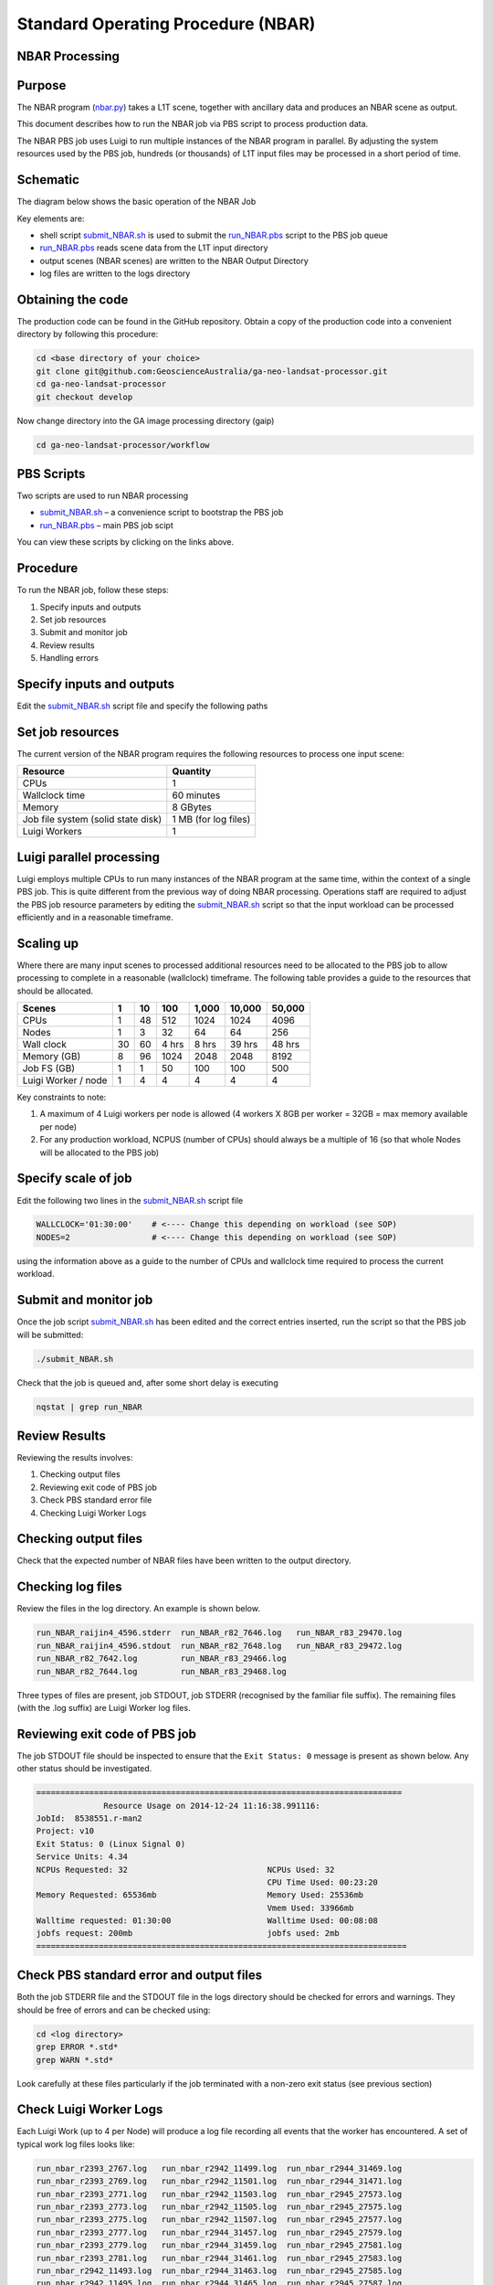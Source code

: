 
===================================
Standard Operating Procedure (NBAR)
===================================

NBAR Processing
---------------

Purpose
-------
The NBAR program (nbar.py_) takes a L1T scene, together with ancillary data and produces an NBAR scene as output. 

.. _nbar.py: https://github.com/GeoscienceAustralia/ga-neo-landsat-processor/blob/develop/workflow/nbar.py

This document describes how to run the NBAR job via PBS script to process production data. 

The NBAR PBS job uses Luigi to run multiple instances of the NBAR program in parallel. By adjusting the system resources 
used by the PBS job, hundreds (or thousands) of L1T input files may be processed in a short period of time.

Schematic
---------
The diagram below shows the basic operation of the NBAR Job

.. image:: diagrams/nbar.png

Key elements are:

* shell script submit_NBAR.sh_ is used to submit the run_NBAR.pbs_ script to the PBS job queue
* run_NBAR.pbs_ reads scene data from the L1T input directory
* output scenes (NBAR scenes) are written to the NBAR Output Directory
* log files are written to the logs directory

Obtaining the code
------------------
The production code can be found in the GitHub repository. Obtain a copy of the production code into a convenient directory by following this procedure:

.. code-block:: bash

 cd <base directory of your choice>
 git clone git@github.com:GeoscienceAustralia/ga-neo-landsat-processor.git
 cd ga-neo-landsat-processor
 git checkout develop

Now change directory into the GA image processing directory (gaip)

.. code-block:: bash

 cd ga-neo-landsat-processor/workflow

PBS Scripts
-----------
Two scripts are used to run NBAR processing

* submit_NBAR.sh_ – a convenience script to bootstrap the PBS job
* run_NBAR.pbs_ – main PBS job scipt

.. _submit_NBAR.sh: https://github.com/GeoscienceAustralia/ga-neo-landsat-processor/blob/develop/workflow/submit_NBAR.sh
.. _run_NBAR.pbs: https://github.com/GeoscienceAustralia/ga-neo-landsat-processor/blob/develop/workflow/run_NBAR.pbs

You can view these scripts by clicking on the links above.

Procedure
---------
To run the NBAR job, follow these steps:

1. Specify inputs and outputs
2. Set job resources
3. Submit and monitor job
4. Review results
5. Handling errors

Specify inputs and outputs
--------------------------
Edit the submit_NBAR.sh_ script file and specify the following paths

+---------------+----------------------------------------------------------------------------+
| Variable      | Description                                                                |
+===============+============================================================================+
| L1T_PATH      | Path to directory containing L1T files. Files in this directory must      |
|               | comply with the file naming standards described in Appendix A              |
+---------------+----------------------------------------------------------------------------+
| OUTPUT_PATH   | Path to the directory where output files are to be placed. The NBAR files  |
|               | output by this job will have a filename compliant with the standard        |
|               | described in Appendix A. The product code will be “NBAR”. The remaining     |
|               | components of the filename will be those of the L1T input filename.        |
+---------------+----------------------------------------------------------------------------+
| LOG_PATH      | Path to the directory where log files will be placed.                      |
+---------------+----------------------------------------------------------------------------+

Set job resources
-----------------
The current version of the NBAR program requires the following resources to process one input scene:

+------------------------+---------------------------+
| Resource               | Quantity                  |
+========================+===========================+
| CPUs                   + 1                         |
+------------------------+---------------------------+
| Wallclock time         | 60 minutes                |
+------------------------+---------------------------+
| Memory                 | 8 GBytes                  |
+------------------------+---------------------------+
| Job file system        | 1 MB                      |
| (solid state disk)     | (for log files)           |
+------------------------+---------------------------+
| Luigi Workers          | 1                         |
+------------------------+---------------------------+

Luigi parallel processing
-------------------------
Luigi employs multiple CPUs to run many instances of the NBAR program at the same time, within the 
context of a single PBS job. This is quite different from the previous way of doing NBAR processing.
Operations staff are required to adjust the PBS job resource parameters by editing the submit_NBAR.sh_
script so that the input workload can be processed efficiently and in a reasonable timeframe.

Scaling up
----------
Where there are many input scenes to processed additional resources need to be allocated to the PBS job to 
allow processing to complete in a reasonable (wallclock) timeframe. The following table provides a guide to the 
resources that should be allocated.

+---------+----+----+------+-------+--------+---------+
| Scenes  | 1  | 10 | 100  | 1,000 | 10,000 |  50,000 |
+=========+====+====+======+=======+========+=========+
| CPUs    | 1  | 48 | 512  |  1024 |  1024  |   4096  |
+---------+----+----+------+-------+--------+---------+
| Nodes   | 1  | 3  | 32   |   64  |  64    |   256   |
+---------+----+----+------+-------+--------+---------+
| Wall    | 30 | 60 | 4    | 8 hrs | 39 hrs | 48 hrs  |
| clock   |    |    | hrs  |       |        |         |
+---------+----+----+------+-------+--------+---------+
| Memory  | 8  | 96 | 1024 | 2048  |  2048  |  8192   |
| (GB)    |    |    |      |       |        |         |
+---------+----+----+------+-------+--------+---------+
| Job FS  | 1  | 1  | 50   |  100  |   100  |   500   |
| (GB)    |    |    |      |       |        |         |
+---------+----+----+------+-------+--------+---------+
| Luigi   |    |    |      |       |        |         |
| Worker  |  1 |  4 |  4   |   4   |    4   |     4   |
| / node  |    |    |      |       |        |         |
+---------+----+----+------+-------+--------+---------+

Key constraints to note:

1. A maximum of 4 Luigi workers per node is allowed (4 workers X 8GB per worker = 32GB = max memory available per node)
2. For any production workload, NCPUS (number of CPUs) should always be a multiple of 16 (so that whole Nodes will be allocated to the PBS job)

Specify scale of job
--------------------
Edit the following two lines in the submit_NBAR.sh_ script file

.. code-block:: bash

 WALLCLOCK='01:30:00'    # <---- Change this depending on workload (see SOP)
 NODES=2                 # <---- Change this depending on workload (see SOP)

using the information above as a guide to the number of CPUs and wallclock time required to process the current workload.

Submit and monitor job
----------------------
Once the job script submit_NBAR.sh_ has been edited and the correct entries inserted, run the script so that the PBS job will be submitted:

.. code-block:: bash

 ./submit_NBAR.sh

Check that the job is queued and, after some short delay is executing

.. code-block:: bash

 nqstat | grep run_NBAR

Review Results
--------------
Reviewing the results involves:

1. Checking output files
2. Reviewing exit code of PBS job
3. Check PBS standard error file
4. Checking Luigi Worker Logs

Checking output files
---------------------
Check that the expected number of NBAR files have been written to the output directory.

Checking log files
------------------
Review the files in the log directory. An example is shown below.

.. code-block:: bash

 run_NBAR_raijin4_4596.stderr  run_NBAR_r82_7646.log   run_NBAR_r83_29470.log
 run_NBAR_raijin4_4596.stdout  run_NBAR_r82_7648.log   run_NBAR_r83_29472.log
 run_NBAR_r82_7642.log         run_NBAR_r83_29466.log
 run_NBAR_r82_7644.log         run_NBAR_r83_29468.log

Three types of files are present,  job STDOUT, job STDERR (recognised by the familiar file suffix). The remaining files (with the .log suffix) are Luigi Worker log files.

Reviewing exit code of PBS job
------------------------------
The job STDOUT file should be inspected to ensure that the ``Exit Status: 0`` message is present as shown below. Any other status should be investigated.


.. code-block:: bash

 ============================================================================
               Resource Usage on 2014-12-24 11:16:38.991116:
 JobId:  8538551.r-man2
 Project: v10
 Exit Status: 0 (Linux Signal 0)
 Service Units: 4.34
 NCPUs Requested: 32                             NCPUs Used: 32
                                                 CPU Time Used: 00:23:20
 Memory Requested: 65536mb                       Memory Used: 25536mb
                                                 Vmem Used: 33966mb
 Walltime requested: 01:30:00                    Walltime Used: 00:08:08
 jobfs request: 200mb                            jobfs used: 2mb
 =============================================================================

Check PBS standard error and output files
-----------------------------------------
Both the job STDERR file and the STDOUT file in the logs directory should be checked for errors and warnings. They should be free of errors and can be checked using:

.. code-block:: bash

 cd <log directory>
 grep ERROR *.std*
 grep WARN *.std*

Look carefully at these files particularly if the job terminated with a non-zero exit status (see previous section)

Check Luigi Worker Logs
-----------------------
Each Luigi Work (up to 4 per Node) will produce a log file recording all events that the worker has encountered. A set of typical work log files looks like:


.. code-block:: bash

 run_nbar_r2393_2767.log   run_nbar_r2942_11499.log  run_nbar_r2944_31469.log
 run_nbar_r2393_2769.log   run_nbar_r2942_11501.log  run_nbar_r2944_31471.log
 run_nbar_r2393_2771.log   run_nbar_r2942_11503.log  run_nbar_r2945_27573.log
 run_nbar_r2393_2773.log   run_nbar_r2942_11505.log  run_nbar_r2945_27575.log
 run_nbar_r2393_2775.log   run_nbar_r2942_11507.log  run_nbar_r2945_27577.log
 run_nbar_r2393_2777.log   run_nbar_r2944_31457.log  run_nbar_r2945_27579.log
 run_nbar_r2393_2779.log   run_nbar_r2944_31459.log  run_nbar_r2945_27581.log
 run_nbar_r2393_2781.log   run_nbar_r2944_31461.log  run_nbar_r2945_27583.log
 run_nbar_r2942_11493.log  run_nbar_r2944_31463.log  run_nbar_r2945_27585.log
 run_nbar_r2942_11495.log  run_nbar_r2944_31465.log  run_nbar_r2945_27587.log
 run_nbar_r2942_11497.log  run_nbar_r2944_31467.log

Each log file includes the host name of the Node on which the job ran (e.g. “r2393”)
as well as the process ID of the worker on that host (e.g. “2777”)

Check for error messages in these file by:

.. code-block:: bash

 cd <log directory>
 grep ERROR *.log
 grep WARN *.log

Investigate any errors found.

Handling errors
---------------
It is impossible to predict the various types of error that may occur during a processing run. Evaluate each error and decide on the appropriate actions to fix the error.

As a general rule, NBAR jobs are completely re-runnable. So once errors have been fixed (and offending data files have been fixed or deleted), simply re-submit the NBAR job and allow it to re-run.

When a NBAR job is re-run, Luigi ensures that steps that previously completed without error will not be re-run. This property allows a strategy of “run, fix and rerun” to be employed until the workload has been fully processed.



Appendix A - Scene input file formats
-------------------------------------

Scene input data (L1T) used by the NBAR job are stored in directories, one scene per directory. The directory names subscribe to the following convention demonstrated here by example.
 
 Directory name: ``LS5_TM_OTH_P54_GAOTH01-002_092_086_20090115``

The name is broken into fields using the underscore “_” character as a field delimiter. The following table describes the fields:


+---------------------------+--------------------+------------------------------------------------+
| Field                     | Example            |  Comment                                       |
+===========================+====================+================================================+
| Satellite                 | LS5                |                                                |
+---------------------------+--------------------+------------------------------------------------+
| Sensor                    | TM                 |                                                |
+---------------------------+--------------------+------------------------------------------------+
| Product                   | OTH                | NBAR for output file                           |
+---------------------------+--------------------+------------------------------------------------+
| Product ID                | P54                |                                                |
+---------------------------+--------------------+------------------------------------------------+
| Product code and version  | GAOTH01            | GANBAR01 for output file                       |
+---------------------------+--------------------+------------------------------------------------+
| Station ID                | 002                |                                                |
+---------------------------+--------------------+------------------------------------------------+
| Path                      | 092                |                                                |
+---------------------------+--------------------+------------------------------------------------+
| Row                       | 086                |                                                |
+---------------------------+--------------------+------------------------------------------------+
| Acquisition Date          | 20090205           |                                                |
+---------------------------+--------------------+------------------------------------------------+
